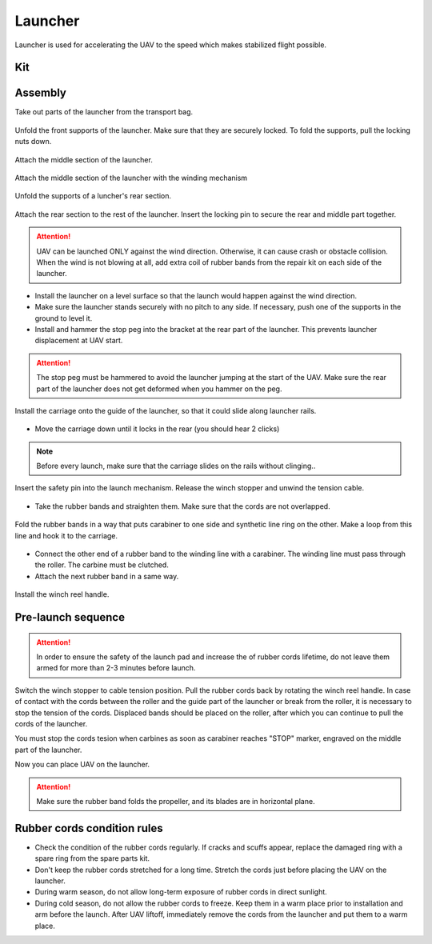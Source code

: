 Launcher
=====================

Launcher is used for accelerating the UAV to the speed which makes stabilized flight possible.


Kit
---------------------------------

.. image:: _static/_images/c0.png
   :align: center
   :width: 550

Assembly
----------

Take out parts of the launcher from the transport bag.

.. figure:: _static/_images/catapult1.png
   :align: center
   :width: 400

   Unfold the front supports of the launcher. Make sure that they are securely locked. To fold the supports, pull the locking nuts down.

.. figure:: _static/_images/catapult2.png
   :align: center
   :width: 400

   Attach the middle section of the launcher.

.. figure:: _static/_images/catapult3.png
   :align: center
   :width: 400

   Attach the middle section of the launcher with the winding mechanism

.. figure:: _static/_images/catapult4.png
   :align: center
   :width: 400

   Unfold the supports of a luncher's rear section.

.. figure:: _static/_images/catapult6.png
   :align: center
   :width: 400

   Attach the rear section to the rest of the launcher. Insert the locking pin to secure the rear and middle part together.

.. attention:: UAV can be launched ONLY against the wind direction. Otherwise, it can cause crash or obstacle collision. When the wind is not blowing at all, add extra coil of rubber bands from the repair kit on each side of the launcher.

* Install the launcher on a level surface so that the launch would happen against the wind direction.

* Make sure the launcher stands securely with no pitch to any side. If necessary, push one of the supports in the ground to level it.

* Install and hammer the stop peg into the bracket at the rear part of the launcher. This prevents launcher displacement at UAV start.

.. attention:: The stop peg must be hammered to avoid the launcher jumping at the start of the UAV. Make sure the rear part of the launcher does not get deformed when you hammer on the peg.


.. figure:: _static/_images/catapult9.png
   :align: center
   :width: 400

   Install the carriage onto the guide of the launcher, so that it could slide along launcher rails.

* Move the carriage down until it locks in the rear (you should hear 2 clicks)

.. note:: Before every launch, make sure that the carriage slides on the rails without clinging..


.. figure:: _static/_images/catapult8.png
   :align: center
   :width: 400

   Insert the safety pin into the launch mechanism. Release the winch stopper and unwind the tension cable.


* Take the rubber bands and straighten them. Make sure that the cords are not overlapped.

 
.. figure:: _static/_images/catapult10.png
   :align: center
   :width: 250

   Fold the rubber bands in a way that puts carabiner to one side and synthetic line ring on the other. Make a loop from this line and hook it to the carriage. 


* Connect the other end of a rubber band to the winding line with a carabiner. The winding line must pass through the roller. The carbine must be clutched.

* Attach the next rubber band in a same way.

.. figure:: _static/_images/catapult11.png
   :align: center
   :width: 400

   Install the winch reel handle.


Pre-launch sequence
-----------------------

.. attention:: In order to ensure the safety of the launch pad and increase the of rubber cords lifetime, do not leave them armed for more than 2-3 minutes before launch.

Switch the winch stopper to cable tension position. Pull the rubber cords back by rotating the winch reel handle. In case of contact with the cords between the roller and the guide part of the launcher or break from the roller, it is necessary to stop the tension of the cords. Displaced bands should be placed on the roller, after which you can continue to pull the cords of the launcher.

You must stop the cords tesion when carbines as soon as carabiner reaches "STOP" marker, engraved on the middle part of the launcher.

Now you can place UAV on the launcher.

.. attention:: Make sure the rubber band folds the propeller, and its blades are in horizontal plane. 

Rubber cords condition rules
----------------------------------------

* Check the condition of the rubber cords regularly. If cracks and scuffs appear, replace the damaged ring with a spare ring from the spare parts kit.
* Don't keep the rubber cords stretched for a long time. Stretch the cords just before placing the UAV on the launcher.
* During  warm season, do not allow long-term exposure of rubber cords in direct sunlight.
* During cold season, do not allow the rubber cords to freeze. Keep them in a warm place prior to installation and arm before the launch. After UAV liftoff, immediately remove the cords from the launcher and put them to a warm place.
  
